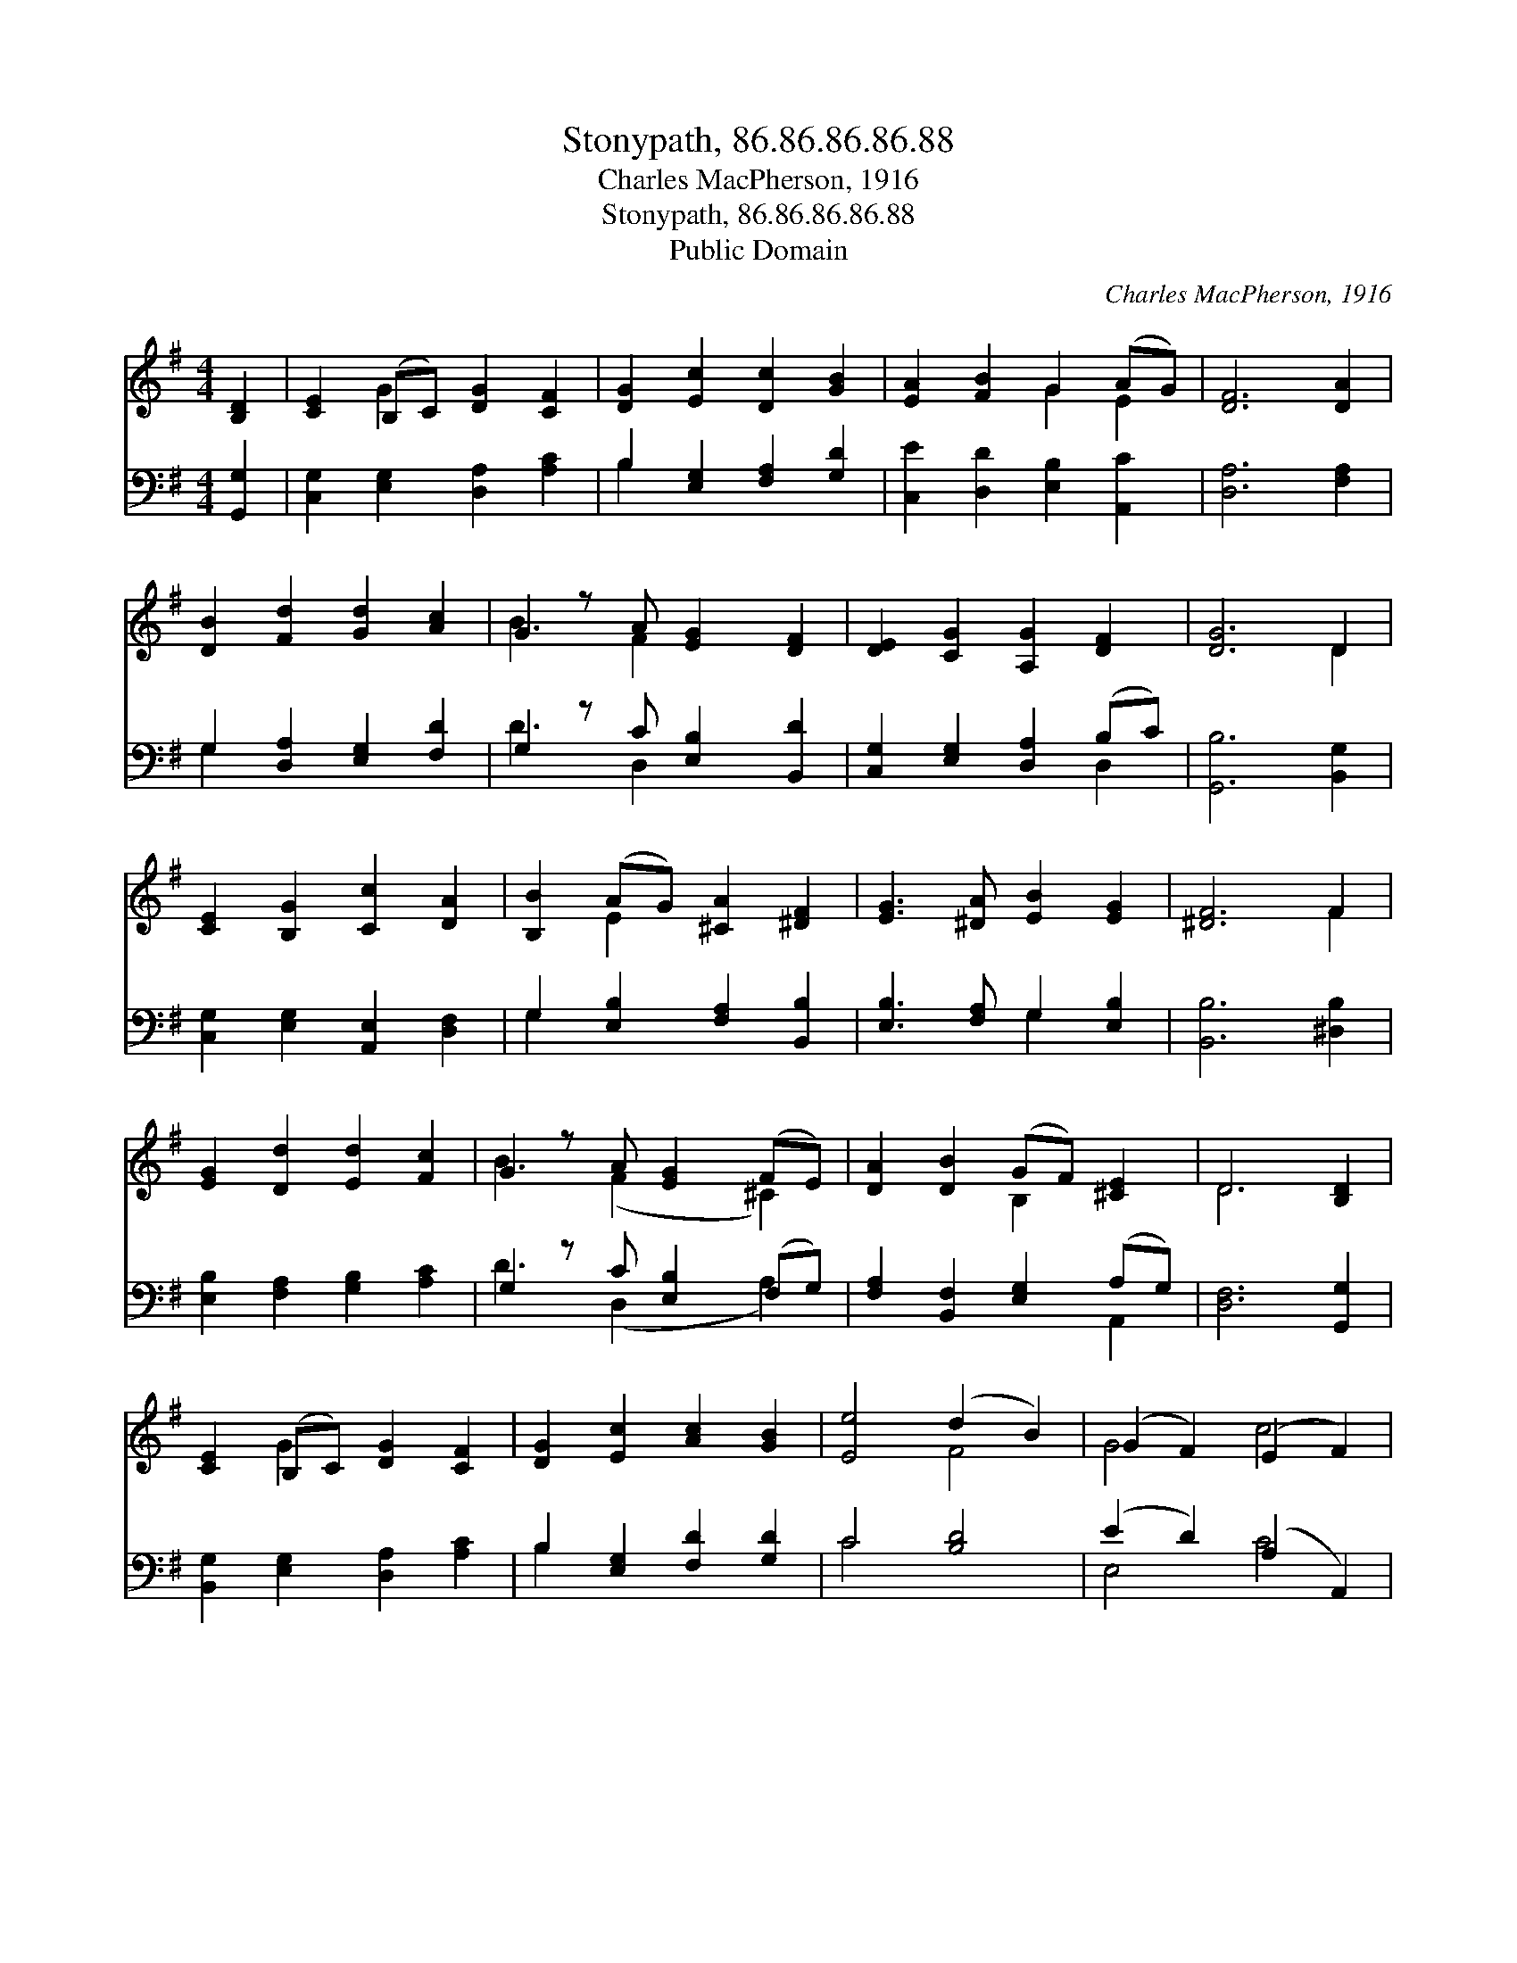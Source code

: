X:1
T:Stonypath, 86.86.86.86.88
T:Charles MacPherson, 1916
T:Stonypath, 86.86.86.86.88
T:Public Domain
C:Charles MacPherson, 1916
Z:Public Domain
%%score ( 1 2 ) ( 3 4 )
L:1/8
M:4/4
K:G
V:1 treble 
V:2 treble 
V:3 bass 
V:4 bass 
V:1
 [B,D]2 | [CE]2 (B,C) [DG]2 [CF]2 | [DG]2 [Ec]2 [Dc]2 [GB]2 | [EA]2 [FB]2 G2 (AG) | [DF]6 [DA]2 | %5
 [DB]2 [Fd]2 [Gd]2 [Ac]2 | G2 z A [EG]2 [DF]2 | [DE]2 [CG]2 [A,G]2 [DF]2 | [DG]6 D2 | %9
 [CE]2 [B,G]2 [Cc]2 [DA]2 | [B,B]2 (AG) [^CA]2 [^DF]2 | [EG]3 [^DA] [EB]2 [EG]2 | [^DF]6 F2 | %13
 [EG]2 [Dd]2 [Ed]2 [Fc]2 | G2 z A [EG]2 (FE) | [DA]2 [DB]2 (GF) [^CE]2 | D6 [B,D]2 | %17
 [CE]2 (B,C) [DG]2 [CF]2 | [DG]2 [Ec]2 [Ac]2 [GB]2 | [Ee]4 (d2 B2) | (G2 F2) (E2 F2) | %21
 [GB]4 (G2 F2) | [DG]6 |] %23
V:2
 x2 | x2 G2 x4 | x8 | x4 G2 E2 | x8 | x8 | B3 F2 x3 | x8 | x6 D2 | x8 | x2 E2 x4 | x8 | x6 F2 | %13
 x8 | B3 (F2 x ^C2) | x4 B,2 x2 | D6 x2 | x2 G2 x4 | x8 | x4 F4 | G4 c4 | x4 A4 | x6 |] %23
V:3
 [G,,G,]2 | [C,G,]2 [E,G,]2 [D,A,]2 [A,C]2 | B,2 [E,G,]2 [F,A,]2 [G,D]2 | %3
 [C,E]2 [D,D]2 [E,B,]2 [A,,C]2 | [D,A,]6 [F,A,]2 | G,2 [D,A,]2 [E,G,]2 [F,D]2 | %6
 G,2 z C [E,B,]2 [B,,D]2 | [C,G,]2 [E,G,]2 [D,A,]2 (B,C) | [G,,B,]6 [B,,G,]2 | %9
 [C,G,]2 [E,G,]2 [A,,E,]2 [D,F,]2 | G,2 [E,B,]2 [F,A,]2 [B,,B,]2 | [E,B,]3 [F,A,] G,2 [E,B,]2 | %12
 [B,,B,]6 [^D,B,]2 | [E,B,]2 [F,A,]2 [G,B,]2 [A,C]2 | G,2 z C [E,B,]2 (F,G,) | %15
 [F,A,]2 [B,,F,]2 [E,G,]2 (A,G,) | [D,F,]6 [G,,G,]2 | [B,,G,]2 [E,G,]2 [D,A,]2 [A,C]2 | %18
 B,2 [E,G,]2 [F,D]2 [G,D]2 | C4 [B,D]4 | (E2 D2) (A,2 A,,2) | [B,,D]2 [C,E]2 (A,B, C2) | %22
 [G,,B,]6 |] %23
V:4
 x2 | x8 | B,2 x6 | x8 | x8 | G,2 x6 | D3 D,2 x3 | x6 D,2 | x8 | x8 | G,2 x6 | x4 G,2 x2 | x8 | %13
 x8 | D3 (D,2 x A,2) | x6 A,,2 | x8 | x8 | B,2 x6 | C4 x4 | E,4 C4 | x4 D,4 | x6 |] %23

